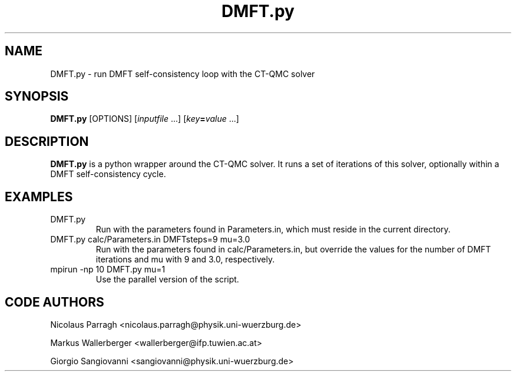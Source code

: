 .TH DMFT.py 1
.
.
.SH NAME

DMFT.py \- run DMFT self-consistency loop with the CT-QMC solver
.
.
.SH SYNOPSIS

.B DMFT.py
.RI "[OPTIONS] [" inputfile " ...] [" key "\fB=\fR" value " ...]"
.
.
.SH DESCRIPTION

.B DMFT.py 
is a python wrapper around the CT-QMC solver. It runs a set of iterations of
this solver, optionally within a DMFT self-consistency cycle.
.
.
.SH EXAMPLES
.TP
DMFT.py
Run with the parameters found in Parameters.in, which must reside in the current
directory.
.TP
DMFT.py calc/Parameters.in DMFTsteps=9 mu=3.0
Run with the parameters found in calc/Parameters.in, but override the values for
the number of DMFT iterations and mu with 9 and 3.0, respectively. 
.TP
mpirun -np 10 DMFT.py mu=1
Use the parallel version of the script.
.
.
.SH CODE AUTHORS

Nicolaus Parragh <nicolaus.parragh@physik.uni-wuerzburg.de>

Markus Wallerberger <wallerberger@ifp.tuwien.ac.at>

Giorgio Sangiovanni <sangiovanni@physik.uni-wuerzburg.de>
